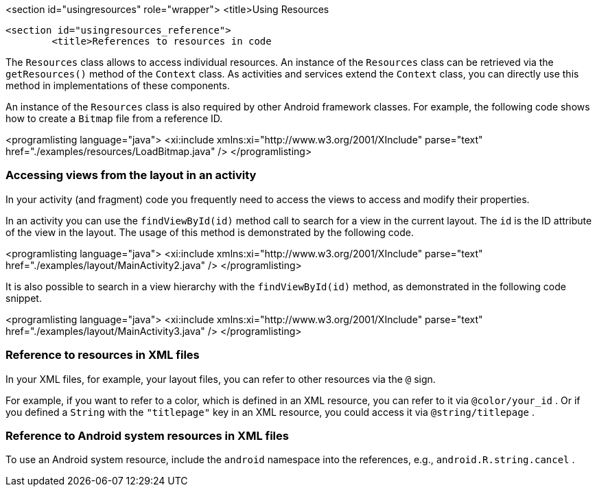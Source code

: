 <section id="usingresources" role="wrapper">
	<title>Using Resources

	<section id="usingresources_reference">
		<title>References to resources in code
		

The
`Resources`
class allows to access individual resources. An instance of
the
`Resources`
class
can be retrieved via the
`getResources()`
method of the
`Context`
class. As activities and services extend the
`Context`
class, you can directly use this method in implementations of these
components.


An instance of the
`Resources`
class
is also required by other Android framework classes. For
example, the
following
code shows how to create a
`Bitmap`
file from a reference ID.



<programlisting language="java">
	<xi:include xmlns:xi="http://www.w3.org/2001/XInclude"
		parse="text" href="./examples/resources/LoadBitmap.java" />
</programlisting>


		
=== Accessing views from the layout in an activity
		
In your activity (and fragment) code you frequently need to
access the views
to access and modify their properties.
		
		
In an activity you can use the
`findViewById(id)`
method call to search for a view in the current layout. The `id` is the
ID attribute of the view in the layout. The usage of this method is
demonstrated by the following code.
		
		
<programlisting language="java">
<xi:include xmlns:xi="http://www.w3.org/2001/XInclude"
	parse="text" href="./examples/layout/MainActivity2.java" />
</programlisting>
		
		
It is also possible to search in a view hierarchy with the
`findViewById(id)`
method, as demonstrated in the following code snippet.
		
		
<programlisting language="java">
<xi:include xmlns:xi="http://www.w3.org/2001/XInclude"
	parse="text" href="./examples/layout/MainActivity3.java" />
</programlisting>
		
=== Reference to resources in XML files
		
In your XML files, for example, your layout files, you can refer to
other
resources via the
`@`
sign.
		
		
For example, if you want to refer to a
color, which is defined in
an XML
resource, you can refer to it via
`@color/your_id`
.
Or if you defined a `String` with the `"titlepage"`
key in an XML
resource, you could
access
it
via
`@string/titlepage`
.
		
=== Reference to Android system resources in XML files
		
To use an Android system resource, include the
`android`
namespace into the references, e.g.,
`android.R.string.cancel`
.
		
